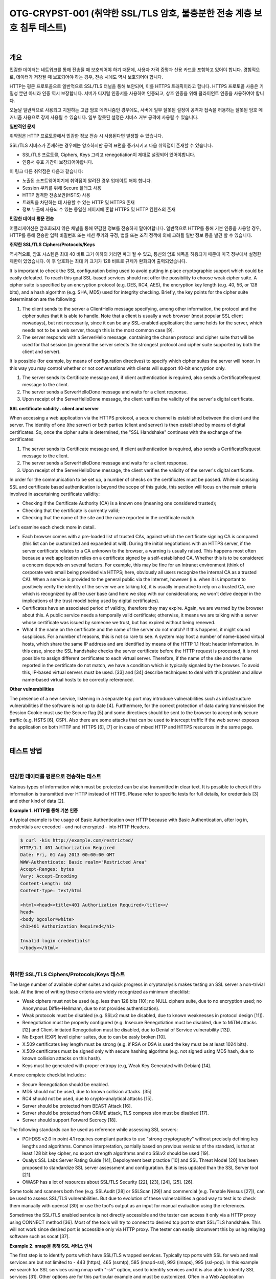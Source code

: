 ============================================================================================
OTG-CRYPST-001 (취약한 SSL/TLS 암호, 불충분한 전송 계층 보호 침투 테스트)
============================================================================================

|

개요
==========================================================================================

민감한 데이터는 네트워크를 통해 전송될 때 보호되어야 하기 때문에, 사용자 자격 증명과 신용 카드를 포함하고 있어야 합니다. 경험적으로, 데이터가 저장될 때 보호되어야 하는 경우, 전송 시에도 역시 보호되어야 합니다.

HTTP는 평문 프로토콜으로 일반적으로 SSL/TLS 터널을 통해 보안되며, 이를 HTTPS 트래픽이라고 합니다.
HTTPS 프로토콜 사용은 기밀성 뿐만 아니라 인증 역시 보장합니다. 
서버가 디지털 인증서를 사용하여 인증되고, 상호 인증을 위해 클라이언트 인증을 사용하여야 합니다.

오늘날 일반적으로 사용되고 지원하는 고급 암호 메커니즘인 경우에도, 서버에 일부 잘못된 설정이 공격자 접속을 허용하는 잘못된 암호 메커니즘 사용으로 강제 사용될 수 있습니다.
일부 잘못된 설정은 서비스 거부 공격에 사용될 수 있습니다.


**일반적인 문제**

취약점은 HTTP 프로토콜에서 민감한 정보 전송 시 사용된다면 발생할 수 있습니다.

SSL/TLS 서비스가 존재하는 경우에는 양호하지만 공격 표면을 증가시키고 다음 취약점이 존재할 수 있습니다.

- SSL/TLS 프로토콜, Ciphers, Keys 그리고 renegotiation이 제대로 설정되어 있어야합니다.
- 인증서 유효 기간이 보장되어야합니다.

이 링크 다른 취약점은 다음과 같습니다:

- 노출된 소프트웨어이기에 취약점이 알려진 경우 업데이트 해야 합니다.
- Session 쿠키를 위해 Secure 플래그 사용
- HTTP 엄격한 전송보안(HSTS) 사용
- 트래픽을 차단하는 데 사용할 수 있는 HTTP 및 HTTPS 존재
- 정보 누출에 사용되 수 있는 동일한 페이지에 혼합 HTTPS 및 HTTP 컨텐츠의 존재


**민감한 데이터 평문 전송**

어플리케이션은 암호화되지 않은 채널을 통해 민감한 정보를 전송하지 말아야합니다.
일반적으로 HTTP를 통해 기본 인증을 사용할 경우, HTTP를 통해 전송한 입력 비밀번호 또는 세션 쿠키와 규정, 법률 또는 조직 정책에 의해 고려될 일반 정보 등을 발견 할 수 있습니다.


**취약한 SSL/TLS Ciphers/Protocols/Keys**

역사적으로, 암호 시스템은 최대 40 비트 크기 이하의 키라면 파괴 될 수 있고, 통신의 암호 해독을 허용되기 때문에 미국 정부에서 설정한 제한이 있었습니다.
이 후 암호화는 최대 키 크기가 128 비트로 규제가 완화되어 출력되었습니다.

It is important to check the SSL configuration being used to avoid putting in place cryptographic support which could be easily defeated. To reach this goal SSL-based services should not offer the possibility to choose weak cipher suite. A cipher suite is specified by an encryption protocol (e.g. DES, RC4, AES), the encryption key length (e.g. 40, 56, or 128 bits), and a hash algorithm (e.g. SHA, MD5) used for integrity checking. 
Briefly, the key points for the cipher suite determination are the following: 

1. The client sends to the server a ClientHello message specifying, among other information, the protocol and the cipher suites that it is able to handle. Note that a client is usually a web browser (most popular SSL client nowadays), but not necessarily, since it can be any SSL-enabled application; the same holds for the server, which needs not to be a web server, though this is the most common case [9]. 
2. The server responds with a ServerHello message, containing the chosen protocol and cipher suite that will be used for that session (in general the server selects the strongest protocol and cipher suite supported by both the client and server). 

It is possible (for example, by means of configuration directives) to specify which cipher suites the server will honor. In this way you may control whether or not conversations with clients will support 40-bit encryption only. 

1. The server sends its Certificate message and, if client authentication is required, also sends a CertificateRequest message to the client. 
2. The server sends a ServerHelloDone message and waits for a client response. 
3. Upon receipt of the ServerHelloDone message, the client verifies the validity of the server's digital certificate. 

**SSL certificate validity . client and server**

When accessing a web application via the HTTPS protocol, a secure channel is established between the client and the server. The identity of one (the server) or both parties (client and server) is then established by means of digital certificates. So, once the cipher suite is determined, the "SSL Handshake" continues with the exchange of the certificates: 

1. The server sends its Certificate message and, if client authentication is required, also sends a CertificateRequest message to the client. 
2. The server sends a ServerHelloDone message and waits for a client response. 
3. Upon receipt of the ServerHelloDone message, the client verifies the validity of the server's digital certificate. 

In order for the communication to be set up, a number of checks on the certificates must be passed. While discussing SSL and certificate based authentication is beyond the scope of this guide, this section will focus on the main criteria involved in ascertaining certificate validity: 
 
- Checking if the Certificate Authority (CA) is a known one (meaning one considered trusted); 
- Checking that the certificate is currently valid; 
- Checking that the name of the site and the name reported in the certificate match. 

Let's examine each check more in detail. 

- Each browser comes with a pre-loaded list of trusted CAs, against which the certificate signing CA is compared (this list can be customized and expanded at will). During the initial negotiations with an HTTPS server, if the server certificate relates to a CA unknown to the browser, a warning is usually raised. This happens most often because a web application relies on a certificate signed by a self-established CA. Whether this is to be considered a concern depends on several factors. For example, this may be fine for an Intranet environment (think of corporate web email being provided via HTTPS; here, obviously all users recognize the internal CA as a trusted CA). When a service is provided to the general public via the Internet, however (i.e. when it is important to positively verify the identity of the server we are talking to), it is usually imperative to rely on a trusted CA, one which is recognized by all the user base (and here we stop with our considerations; we won't delve deeper in the implications of the trust model being used by digital certificates). 
- Certificates have an associated period of validity, therefore they may expire. Again, we are warned by the browser about this. A public service needs a temporally valid certificate; otherwise, it means we are talking with a server whose certificate was issued by someone we trust, but has expired without being renewed. 
- What if the name on the certificate and the name of the server do not match? If this happens, it might sound suspicious. For a number of reasons, this is not so rare to see. A system may host a number of name-based virtual hosts, which share the same IP address and are identified by means of the HTTP 1.1 Host: header information. In this case, since the SSL handshake checks the server certificate before the HTTP request is processed, it is not possible to assign different certificates to each virtual server. Therefore, if the name of the site and the name reported in the certificate do not match, we have a condition which is typically signaled by the browser. To avoid this, IP-based virtual servers must be used. [33] and [34] describe techniques to deal with this problem and allow name-based virtual hosts to be correctly referenced. 

**Other vulnerabilities**

The presence of a new service, listening in a separate tcp port may introduce vulnerabilities such as infrastructure vulnerabilities if the software is not up to date [4]. Furthermore, for the correct protection of data during transmission the Session Cookie must use the Secure flag [5] and some directives should be sent to the browser to accept only secure traffic (e.g. HSTS [6], CSP). 
Also there are some attacks that can be used to intercept traffic if the web server exposes the application on both HTTP and HTTPS [6], [7] or in case of mixed HTTP and HTTPS resources in the same page. 

|

테스트 방법
==========================================================================================

|

민감한 데이터를 평문으로 전송하는 테스트
-----------------------------------------------------------------------------------------

Various types of information which must be protected can be also transmitted in clear text. It is possible to check if this information is transmitted over HTTP instead of HTTPS. Please refer to specific tests for full details, for credentials [3] and other kind of data [2]. 

**Example 1. HTTP를 통해 기본 인증**

A typical example is the usage of Basic Authentication over HTTP because with Basic Authentication, after log in, credentials are encoded - and not encrypted - into HTTP Headers. 

.. code-block:: console

    $ curl -kis http://example.com/restricted/ 
    HTTP/1.1 401 Authorization Required 
    Date: Fri, 01 Aug 2013 00:00:00 GMT 
    WWW-Authenticate: Basic realm="Restricted Area" 
    Accept-Ranges: bytes 
    Vary: Accept-Encoding 
    Content-Length: 162 
    Content-Type: text/html 

    <html><head><title>401 Authorization Required</title></ 
    head> 
    <body bgcolor=white> 
    <h1>401 Authorization Required</h1> 

    Invalid login credentials! 
    </body></html> 

|    

취약한 SSL/TLS Ciphers/Protocols/Keys 테스트
-----------------------------------------------------------------------------------------

The large number of available cipher suites and quick progress in cryptanalysis makes testing an SSL server a non-trivial task. 
At the time of writing these criteria are widely recognized as minimum checklist: 
 
- Weak ciphers must not be used (e.g. less than 128 bits [10]; no NULL ciphers suite, due to no encryption used; no Anonymous Diffie-Hellmann, due to not provides authentication). 
- Weak protocols must be disabled (e.g. SSLv2 must be disabled, due to known weaknesses in protocol design [11]). 
- Renegotiation must be properly configured (e.g. Insecure Renegotiation must be disabled, due to MiTM attacks [12] and Client-initiated Renegotiation must be disabled, due to Denial of Service vulnerability [13]). 
- No Export (EXP) level cipher suites, due to can be easly broken [10]. 
- X.509 certificates key length must be strong (e.g. if RSA or DSA is used the key must be at least 1024 bits). 
- X.509 certificates must be signed only with secure hashing algoritms (e.g. not signed using MD5 hash, due to known collision attacks on this hash). 
- Keys must be generated with proper entropy (e.g, Weak Key Generated with Debian) [14]. 

A more complete checklist includes: 

- Secure Renegotiation should be enabled. 
- MD5 should not be used, due to known collision attacks. [35] 
- RC4 should not be used, due to crypto-analytical attacks [15]. 
- Server should be protected from BEAST Attack [16]. 
- Server should be protected from CRIME attack, TLS compres sion must be disabled [17]. 
- Server should support Forward Secrecy [18]. 

The following standards can be used as reference while assessing SSL servers: 

- PCI-DSS v2.0 in point 4.1 requires compliant parties to use "strong cryptography" without precisely defining key lengths and algorithms. Common interpretation, partially based on previous versions of the standard, is that at least 128 bit key cipher, no export strength algorithms and no SSLv2 should be used [19]. 
- Qualys SSL Labs Server Rating Guide [14], Depoloyment best practice [10] and SSL Threat Model [20] has been proposed to standardize SSL server assessment and configuration. But is less updated than the SSL Server tool [21]. 
- OWASP has a lot of resources about SSL/TLS Security [22], [23], [24], [25]. [26]. 

Some tools and scanners both free (e.g. SSLAudit [28] or SSLScan [29]) and commercial (e.g. Tenable Nessus [27]), can be used to assess SSL/TLS vulnerabilities. But due to evolution of these vulnerabilities a good way to test is to check them manually with openssl [30] or use the tool's output as an input for manual evaluation using the references. 

Sometimes the SSL/TLS enabled service is not directly accessible and the tester can access it only via a HTTP proxy using CONNECT method [36]. Most of the tools will try to connect to desired tcp port to start SSL/TLS handshake. This will not work since desired port is accessible only via HTTP proxy. The tester can easily circumvent this by using relaying software such as socat [37]. 

**Example 2. nmap을 통해 SSL 서비스 인식**

The first step is to identify ports which have SSL/TLS wrapped services. Typically tcp ports with SSL for web and mail services are but not limited to - 443 (https), 465 (ssmtp), 585 (imap4-ssl), 993 (imaps), 995 (ssl-pop). 
In this example we search for SSL services using nmap with "-sV" option, used to identify services and it is also able to identify SSL services [31]. Other options are for this particular example and must be customized. Often in a Web Application Penetration Test scope is limited to port 80 and 443. 

.. code-block:: console

    $ nmap -sV --reason -PN -n --top-ports 100 www.example.com 

    Starting Nmap 6.25 ( http://nmap.org ) at 2013-01-01 00:00 
    CEST 
    Nmap scan report for www.example.com (127.0.0.1) 
    Host is up, received user-set (0.20s latency). 
    Not shown: 89 filtered ports 
    Reason: 89 no-responses 
    PORT  STATE SERVICE  REASON  VERSION 
    21/tcp open ftp syn-ack Pure-FTPd 
    22/tcp open ssh syn-ack OpenSSH 5.3 (protocol 2.0) 
    25/tcp open smtp  syn-ack Exim smtpd 4.80 
    26/tcp open smtp  syn-ack Exim smtpd 4.80 
    80/tcp open http  syn-ack 
    110/tcp open pop3 syn-ack Dovecot pop3d 
    143/tcp open imap syn-ack Dovecot imapd 
    443/tcp open ssl/http syn-ack Apache 
    465/tcp open ssl/smtp syn-ack Exim smtpd 4.80 
    993/tcp open ssl/imap syn-ack Dovecot imapd 
    995/tcp open ssl/pop3 syn-ack Dovecot pop3d 
    Service Info: Hosts: example.com 
    Service detection performed. Please report any incorrect results 
    at http://nmap.org/submit/ . 
    Nmap done: 1 IP address (1 host up) scanned in 131.38 seconds 


**Example 3. nmap을 통해 Ciphers, SSLv2, Certificate 정보 확인**

Nmap has two scripts for checking Certificate 정보, Weak Ciphers and SSLv2 [31]. 

.. code-block:: console

    $ nmap --script ssl-cert,ssl-enum-ciphers -p 443,465,993,995 www.example.com 

    Starting Nmap 6.25 ( http://nmap.org ) at 2013-01-01 00:00 
    CEST 
    Nmap scan report for www.example.com (127.0.0.1) 
    Host is up (0.090s latency). 
    rDNS record for 127.0.0.1: www.example.com 
    PORT  STATE SERVICE 
    443/tcp open https 
    | ssl-cert: Subject: commonName=www.example.org 
    | Issuer: commonName=******* 
    | Public Key type: rsa 
    | Public Key bits: 1024 
    | Not valid before: 2010-01-23T00:00:00+00:00 
    | Not valid after:  2020-02-28T23:59:59+00:00 
    | MD5: ******* 
    |_SHA-1: ******* 
    | ssl-enum-ciphers: 
    | SSLv3: 
    | ciphers: 
    | TLS_RSA_WITH_CAMELLIA_128_CBC_SHA - strong 
    | TLS_RSA_WITH_CAMELLIA_256_CBC_SHA - strong 
    | TLS_RSA_WITH_RC4_128_SHA - strong 
    | compressors: 
    | NULL 
    | TLSv1.0: 
    | ciphers: 
    | TLS_RSA_WITH_CAMELLIA_128_CBC_SHA - strong 
    | TLS_RSA_WITH_CAMELLIA_256_CBC_SHA - strong 
    | TLS_RSA_WITH_RC4_128_SHA - strong 
    | compressors: 
    | NULL 
    |_ least strength: strong 
    465/tcp open smtps 
    | ssl-cert: Subject: commonName=*.exapmple.com 
    | Issuer: commonName=******* 
    | Public Key type: rsa 
    | Public Key bits: 2048 
    | Not valid before: 2010-01-23T00:00:00+00:00 
    | Not valid after:  2020-02-28T23:59:59+00:00 
    | MD5: ******* 
    |_SHA-1: ******* 
    | ssl-enum-ciphers: 
    | SSLv3: 
    | ciphers: 
    | TLS_RSA_WITH_CAMELLIA_128_CBC_SHA - strong 
    | TLS_RSA_WITH_CAMELLIA_256_CBC_SHA - strong 
    | TLS_RSA_WITH_RC4_128_SHA - strong 
    | compressors: 
    | NULL 
    | TLSv1.0: 
    | ciphers: 
    | TLS_RSA_WITH_CAMELLIA_128_CBC_SHA - strong | TLS_RSA_WITH_CAMELLIA_256_CBC_SHA - strong | TLS_RSA_WITH_RC4_128_SHA - strong | compressors: | NULL |_ least strength: strong 993/tcp open imaps | ssl-cert: Subject: commonName=*.exapmple.com | Issuer: commonName=******* | Public Key type: rsa | Public Key bits: 2048 | Not valid before: 2010-01-23T00:00:00+00:00 | Not valid after:  2020-02-28T23:59:59+00:00 | MD5: ******* |_SHA-1: ******* | ssl-enum-ciphers: | SSLv3: | ciphers: | TLS_RSA_WITH_CAMELLIA_128_CBC_SHA - strong | TLS_RSA_WITH_CAMELLIA_256_CBC_SHA - strong | TLS_RSA_WITH_RC4_128_SHA - strong | compressors: | NULL | TLSv1.0: | ciphers: | TLS_RSA_WITH_CAMELLIA_128_CBC_SHA - strong | TLS_RSA_WITH_CAMELLIA_256_CBC_SHA - strong | TLS_RSA_WITH_RC4_128_SHA - strong | compressors: | NULL |_ least strength: strong 995/tcp open pop3s | ssl-cert: Subject: commonName=*.exapmple.com | Issuer: commonName=******* | Public Key type: rsa | Public Key bits: 2048 | Not valid before: 2010-01-23T00:00:00+00:00 | Not valid after:  2020-02-28T23:59:59+00:00 | MD5: ******* |_SHA-1: ******* | ssl-enum-ciphers: | SSLv3: | ciphers: | TLS_RSA_WITH_CAMELLIA_128_CBC_SHA - strong | TLS_RSA_WITH_CAMELLIA_256_CBC_SHA - strong | TLS_RSA_WITH_RC4_128_SHA - strong | compressors: | NULL | TLSv1.0: | ciphers: | TLS_RSA_WITH_CAMELLIA_128_CBC_SHA - strong | TLS_RSA_WITH_CAMELLIA_256_CBC_SHA - strong | TLS_RSA_WITH_RC4_128_SHA - strong | compressors: | NULL |_ least strength: strong Nmap done: 1 IP address (1 host up) scanned in 8.64 seconds 


**Example 4 openssl을 통해 Client-initiated Renegotiation과 Secure Renegotiation 확인**

Openssl [30] can be used for testing manually SSL/TLS. In this example the tester tries to initiate a renegotiation by client [m] connecting to server with openssl. The tester then writes the fist line of an HTTP request and types "R" in a new line. He then waits for renegotiaion and completion of the HTTP request and checks if secure renegotiaion is supported by looking at the server output. Using manual requests it is also possible to see if Compression is enabled for TLS and to check for CRIME [13], for ciphers and for other vulnerabilities. 

.. code-block:: console

    $ openssl s_client -connect www2.example.com:443 
    CONNECTED(00000003) 
    depth=2 ****** 
    verify error:num=20:unable to get local issuer certificate 
    verify return:0 
    Certificate chain
     0 s:******
     i:******
     1 s:******
     i:******
     2 s:******
     i:****** 
    Server certificate 
    -----BEGIN CERTIFICATE----
    ****** 
    -----END CERTIFICATE----
    subject=****** 
    issuer=****** 
    No client certificate CA names sent 
    SSL handshake has read 3558 bytes and written 640 bytes 
    New, TLSv1/SSLv3, Cipher is DES-CBC3-SHA 
    Server public key is 2048 bit 
    Secure Renegotiation IS NOT supported 
    Compression: NONE 
    Expansion: NONE 
    SSL-Session:
        Protocol  : TLSv1
     Cipher : DES-CBC3-SHA
     Session-ID: ******
     Session-ID-ctx: 
        Master-Key: ******
        Key-Arg  : None
        PSK identity: None
        PSK identity hint: None
        SRP username: None
        Start Time: ******
     Timeout : 300 (sec)
        Verify return code: 20 (unable to get local issuer certificate) 


이제 테스터는 아래와 같이 HTTP 요청 첫 줄과 새로운 줄에 R을 입력합니다.

.. code-block:: console

    HEAD / HTTP/1.1 
    R 

서버는 renegotiating 됩니다.

.. code-block:: console

    RENEGOTIATING 
    depth=2 C****** 
    verify error:num=20:unable to get local issuer certificate 
    verify return:0 

그리고 테스터는 완벽한 요청을 하여 응답을 체크할 수 있습니다.
만약 HEAD가 지원되지 않더라도, Client-intiated renegotiation은 지원됩니다.

.. code-block:: console

    HEAD / HTTP/1.1 
    
    HTTP/1.1 403 Forbidden ( The server denies the specified Uni
    form Resource Locator (URL). Contact the server administrator.  ) 
    Connection: close 
    Pragma: no-cache 
    Cache-Control: no-cache 
    Content-Type: text/html 
    Content-Length: 1792 

    read:errno=0 


**Example 5. TestSSLServer를 통해 지원하는 Cipher Suites, BEAST, CRIME 공격 테스트**

TestSSLServer [32] is a script which permits the tester to check the cipher suite and also for BEAST and CRIME attacks. BEAST (Browser Exploit Against SSL/TLS) exploits a vulnerability of CBC in TLS 1.0. CRIME (Compression Ratio Info-leak Made Easy) exploits a vulnerability of TLS Compression, that should be disabled. What is interesting is that the first fix for BEAST was the use of RC4, but this is now discouraged due to a crypto-analytical attack to RC4 [15]. 
An online tool to check for these attacks is SSL Labs, but can be used only for internet facing servers. Also consider that target data will be stored on SSL Labs server and also will result some connection from SSL Labs server [21]. 

.. code-block:: console

    $ java -jar TestSSLServer.jar www3.example.com 443 
    Supported versions: SSLv3 TLSv1.0 TLSv1.1 TLSv1.2 
    Deflate compression: no 
    Supported cipher suites (ORDER IS NOT SIGNIFICANT):

      SSLv3
         RSA_WITH_RC4_128_SHA
         RSA_WITH_3DES_EDE_CBC_SHA
         DHE_RSA_WITH_3DES_EDE_CBC_SHA
         RSA_WITH_AES_128_CBC_SHA
         DHE_RSA_WITH_AES_128_CBC_SHA 



         RSA_WITH_AES_256_CBC_SHA
         DHE_RSA_WITH_AES_256_CBC_SHA
         RSA_WITH_CAMELLIA_128_CBC_SHA
         DHE_RSA_WITH_CAMELLIA_128_CBC_SHA
         RSA_WITH_CAMELLIA_256_CBC_SHA
         DHE_RSA_WITH_CAMELLIA_256_CBC_SHA
         TLS_RSA_WITH_SEED_CBC_SHA
         TLS_DHE_RSA_WITH_SEED_CBC_SHA

      (TLSv1.0: idem)
      (TLSv1.1: idem)
      TLSv1.2

         RSA_WITH_RC4_128_SHA
         RSA_WITH_3DES_EDE_CBC_SHA
         DHE_RSA_WITH_3DES_EDE_CBC_SHA
         RSA_WITH_AES_128_CBC_SHA
         DHE_RSA_WITH_AES_128_CBC_SHA
         RSA_WITH_AES_256_CBC_SHA
         DHE_RSA_WITH_AES_256_CBC_SHA
         RSA_WITH_AES_128_CBC_SHA256
         RSA_WITH_AES_256_CBC_SHA256
         RSA_WITH_CAMELLIA_128_CBC_SHA
         DHE_RSA_WITH_CAMELLIA_128_CBC_SHA
         DHE_RSA_WITH_AES_128_CBC_SHA256
         DHE_RSA_WITH_AES_256_CBC_SHA256
         RSA_WITH_CAMELLIA_256_CBC_SHA
         DHE_RSA_WITH_CAMELLIA_256_CBC_SHA
         TLS_RSA_WITH_SEED_CBC_SHA
         TLS_DHE_RSA_WITH_SEED_CBC_SHA
         TLS_RSA_WITH_AES_128_GCM_SHA256
         TLS_RSA_WITH_AES_256_GCM_SHA384
         TLS_DHE_RSA_WITH_AES_128_GCM_SHA256
         TLS_DHE_RSA_WITH_AES_256_GCM_SHA384 
    ----------------------
    Server certificate(s):
     ****** 
    ----------------------
    Minimal encryption strength:  strong encryption (96-bit or 
    more) 
    Achievable encryption strength:  strong encryption (96-bit or 
    more) 
    BEAST status: vulnerable 
    CRIME status: protected 


**Example 6. sslyze로 SSL/TLS 취약점 테스트**

Sslyze [33] is a python script which permits mass scanning and XML output. The following is an example of a regular scan. It is one of the most complete and versatile tools for SSL/TLS testing

.. code-block:: console

    ./sslyze.py --regular example.com:443
     REGISTERING AVAILABLE PLUGINS
     ----------------------------PluginHSTS
      PluginSessionRenegotiation
      PluginCertInfo
      PluginSessionResumption
      PluginOpenSSLCipherSuites
      PluginCompression
     CHECKING HOST(S) AVAILABILITY
     ----------------------------
      example.com:443  => 127.0.0.1:443
     SCAN RESULTS FOR EXAMPLE.COM:443 - 127.0.0.1:443 --------------------------------------------------
    *
     Compression :
            Compression Support:  Disabled


     *
     Session Renegotiation :
          Client-initiated Renegotiations:  Rejected
          Secure Renegotiation:  Supported


     *
     Certificate :      Validation w/ Mozilla's CA Store:  Certificate is NOT Trust


    ed: unable to get local issuer certificate      Hostname Validation:  MISMATCH                                 SHA1 Fingerprint:  ******
          Common Name:  www.example.com 
    Issuer: ******
     Serial Number: **** 
          Not Before:  Sep 26 00:00:00 2010 GMT 
          Not After:  Sep 26 23:59:59 2020 GMT 
          Signature Algorithm:  sha1WithRSAEncryption 
          Key Size:  1024 bit 
          X509v3 Subject Alternative Name:  {'othername': ['<unsupported>'], 'DNS': ['www.example.com']}
     *
     OCSP Stapling : 
    Server did not send back an OCSP response.                                   


    *
     Session Resumption : With Session IDs: Supported (5 successful, 0 failed, 


    0 errors, 5 total attempts).      With TLS Session Tickets:  Supported
     * SSLV2 Cipher Suites :
          Rejected Cipher Suite(s): Hidden       Preferred Cipher Suite: None           Accepted Cipher Suite(s): None         Undefined - An unexpected error happened: None 


    * SSLV3 Cipher Suites :
          Rejected Cipher Suite(s): Hidden 
          Preferred Cipher Suite:                  RC4-SHA  128 bits HTTP 200 OK 
          Accepted Cipher Suite(s):                CAMELLIA256-SHA  256 bits HTTP 200 OK         RC4-SHA  128 bits HTTP 200 OK         CAMELLIA128-SHA  128 bits HTTP 200 OK 
          Undefined - An unexpected error happened: None 
    * TLSV1_1 Cipher Suites :      Rejected Cipher Suite(s): Hidden       Preferred Cipher Suite: None           Accepted Cipher Suite(s): None         Undefined - An unexpected error happened: 
            ECDH-RSA-AES256-SHA  out         ECDH-ECDSA-AES256-SHA  out  socket.timeout - timed socket.timeout - timed  
      * TLSV1_2 Cipher Suites : 

          Rejected Cipher Suite(s): Hidden 
          Preferred Cipher Suite: None     
          Accepted Cipher Suite(s): None   
          Undefined - An unexpected error happened:         ECDH-RSA-AES256-GCM-SHA384  socket.timeout - timed out         ECDH-ECDSA-AES256-GCM-SHA384  socket.timeout 
    -timed out 
    * TLSV1 Cipher Suites :      Rejected Cipher Suite(s): Hidden       Preferred Cipher Suite:          
            RC4-SHA  128 bits Timeout on HTTP GET 
          Accepted Cipher Suite(s):                CAMELLIA256-SHA  256 bits HTTP 200 OK         RC4-SHA  128 bits HTTP 200 OK         CAMELLIA128-SHA  128 bits HTTP 200 OK 
          Undefined - An unexpected error happened:         ADH-CAMELLIA256-SHA  socket.timeout - timed out 
     SCAN COMPLETED IN 9.68 S
     -----------------------


**Example 7. SSL/TLS with testssl.sh로 SSL/TLS 테스트**

Testssl.sh [38] is a Linux shell script which provides clear output to facilitate good decision making. It can not only check web servers but also services on other ports, supports STARTTLS, SNI, SPDY and does a few check on the HTTP header as well. 
It's a very easy to use tool. Here's some sample output (without colors): 

.. code-block:: console

    user@myhost: % testssl.sh owasp.org      

    ############################################# 
    ########### 
    testssl.sh v2.0rc3  (https://testssl.sh) 
    ($Id: testssl.sh,v 1.97 2014/04/15 21:54:29 dirkw Exp $)

       This program is free software. Redistribution + 
       modification under GPLv2 is permitted. 
       USAGE w/o ANY WARRANTY. USE IT AT YOUR OWN RISK!

     Note you can only check the server against what is available (ciphers/protocols) locally on your machine ############################################# ########### 
    Using "OpenSSL 1.0.2-beta1 24 Feb 2014" on
          "myhost:/<mypath>/bin/openssl64" 

    Testing now (2014-04-17 15:06) ---> owasp.org:443 <--("owasp.org" resolves to "192.237.166.62 / 2001:4801:7821:77:cd2c:d9de:ff10:170e") 
    --> Testing Protocols
     SSLv2  NOT offered (ok) 
     SSLv3  offered 



     TLSv1  offered (ok) 
     TLSv1.1  offered (ok) 
     TLSv1.2  offered (ok) 

     SPDY/NPN  not offered 

    --> Testing standard cipher lists

     Null Cipher NOT offered (ok) 
     Anonymous NULL Cipher  NOT offered (ok) 
     Anonymous DH Cipher  NOT offered (ok) 
     40 Bit encryption  NOT offered (ok) 
     56 Bit encryption  NOT offered (ok) 
    Export Cipher (general) NOT offered (ok) 
     Low (<=64 Bit)  NOT offered (ok) 
     DES Cipher  NOT offered (ok) 
     Triple DES Cipher  offered
     Medium grade encryption  offered
     High grade encryption  offered (ok) 

    --> Testing server defaults (Server Hello)

     Negotiated protocol  TLSv1.2 
     Negotiated cipher  AES128-GCM-SHA256 

     Server key size  2048 bit
     TLS server extensions:  server name, renegotiation info, 
    session ticket, heartbeat
     Session Tickets RFC 5077  300 seconds 

    --> Testing specific vulnerabilities

     Heartbleed (CVE-2014-0160), experimental  NOT vulnerable 
    (ok) 
     Renegotiation (CVE 2009-3555)  NOT vulnerable (ok) 
     CRIME, TLS (CVE-2012-4929)  NOT vulnerable (ok)  

    --> Checking RC4 Ciphers 

    RC4 seems generally available. Now testing specific ciphers...

     Hexcode  Cipher Name KeyExch.  Encryption Bits 

    [0x05] RC4-SHA  RSA  RC4 128 
    RC4 is kind of broken, for e.g. IE6 consider 0x13 or 0x0a 
    --> Testing HTTP Header response 
    HSTS no  Server  Apache Application (None) --> Testing (Perfect) Forward Secrecy  (P)FS) 
    no PFS available 
    Done now (2014-04-17 15:07) ---> owasp.org:443 <--
    user@myhost: %    

STARTTLS would be tested via testssl.sh -t smtp.gmail.com:587 smtp, each ciphers with testssl -e <target>, each ciphers per protocol with testssl -E <target>. To just display what local ciphers that are installed for openssl see testssl -V. For a thorough check it is best to dump the supplied OpenSSL binaries in the path or the one of testssl.sh. 
The interesting thing is if a tester looks at the sources they learn how features are tested, see e.g. Example 4. What is even better is that it does the whole handshake for heartbleed in pure / bin/bash with /dev/tcp sockets -- no piggyback perl/python/you name it. 
Additionally it provides a prototype (via "testssl.sh -V") of mapping to RFC cipher suite names to OpenSSL ones. The tester needs the file mapping-rfc.txt in same directory. 


**Example 8. Testing SSL/TLS with SSL Breacher**

This tool [99] is combination of several other tools plus some additional checks in complementing most comprehensive SSL tests. It supports the following checks: 

- HeartBleed 
- ChangeCipherSpec Injection 
- BREACH 
- BEAST 
- Forward Secrecy support 
- RC4 support 
- CRIME & TIME (If CRIME is detected, TIME will also be reported) 
- Lucky13 
- HSTS: Check for implementation of HSTS header 
- HSTS: Reasonable duration of MAX-AGE 
- HSTS: Check for SubDomains support 
- Certificate expiration 
- Insufficient public key-length 
- Host-name mismatch 
- Weak Insecure Hashing Algorithm (MD2, MD4, MD5) 
- SSLv2 support 
- Weak ciphers check 
- Null Prefix in certificate 
- HTTPS Stripping 
- Surf Jacking 
- Non-SSL elements/contents embedded in SSL page 
- Cache-Control

.. code-block:: console

    pentester@r00ting: % breacher.sh https://localhost/login.php 

    Host Info: 
    ============== 
    Host : localhost 
    Port : 443 
    Path : /login.php 

    Certificate Info: 
    ================== 
    Type: Domain Validation Certificate (i.e. NON-Extended Validation Certificate) 
    Expiration Date: Sat Nov 09 07:48:47 SGT 2019 
    Signature Hash Algorithm: SHA1withRSA 
    Public key: Sun RSA public key, 1024 bits

     modulus: 13563296484355500991016409816100408625 
    9135236815846778903941582882908611097021488277 
    5657328517128950572278496563648868981962399018 
    7956963565986177085092024117822268667016231814 
    7175328086853962427921575656093414000691131757 
    0996633223696567560900301903699230503066687785 
    34926124693591013220754558036175189121517

      public exponent: 65537 
    Signed for: CN=localhost 
    Signed by: CN=localhost 
    Total certificate chain: 1 

    (Use -Djavax.net.debug=ssl:handshake:verbose for debugged 
    output.) 

    ===================================== 

    Certificate Validation: 
    =============================== 
    [!] Signed using Insufficient public key length 1024 bits

        (Refer to http://www.keylength.com/ for details) [!] Certificate Signer: Self-signed/Untrusted CA  - verified with 
    Firefox & Java ROOT CAs. 
    ===================================== 
    Loading module: Hut3 Cardiac Arrest ... 
    Checking localhost:443 for Heartbleed bug (CVE-2014-0160) ... 
    [-] Connecting to 127.0.0.1:443 using SSLv3 [-] Sending ClientHello [-] ServerHello received [-] Sending Heartbeat [Vulnerable] Heartbeat response was 16384 bytes instead of 3! 127.0.0.1:443 is vulnerable over SSLv3 [-] Displaying response (lines consisting entirely of null bytes are removed):
     0000: 02 FF FF 08 03 00 53 48 73 F0 7C CA C1 D9 02 04 ...... SHs.|.....
     0010: F2 1D 2D 49 F5 12 BF 40 1B 94 D9 93 E4 C4 F4 F0 ..I...@........
     0020: D0 42 CD 44 A2 59 00 02 96 00 00 00 01 00 02 00 .B.D.Y..........
     0060: 1B 00 1C 00 1D 00 1E 00 1F 00 20 00 21 00 22 00 .......... .!.".
     0070: 23 00 24 00 25 00 26 00 27 00 28 00 29 00 2A 00 #.$.%.&.'.(.).*.
     0080: 2B 00 2C 00 2D 00 2E 00 2F 00 30 00 31 00 32 00 +.,..../.0.1.2.
     0090: 33 00 34 00 35 00 36 00 37 00 38 00 39 00 3A 00 3.4.5.6.7.8.9.:.
     00a0: 3B 00 3C 00 3D 00 3E 00 3F 00 40 00 41 00 42 00 ;.<.=.>.?.@.A.B.
     00b0: 43 00 44 00 45 00 46 00 60 00 61 00 62 00 63 00 C.D.E.F.`.a.b.c.
     00c0: 64 00 65 00 66 00 67 00 68 00 69 00 6A 00 6B 00 
    d.e.f.g.h.i.j.k. 00d0: 6C 00 6D 00 80 00 81 00 82 00 83 00 84 00 85 00 
    l.m............. 01a0: 20 C0 21 C0 22 C0 23 C0 24 C0 25 C0 26 C0 27 C0 
    .!.".#.$.%.&.'.
     01b0: 28 C0 29 C0 2A C0 2B C0 2C C0 2D C0 2E C0 2F C0 (.).*.+.,.-.../.
     01c0: 30 C0 31 C0 32 C0 33 C0 34 C0 35 C0 36 C0 37 C0 
    0.1.2.3.4.5.6.7. 01d0: 38 C0 39 C0 3A C0 3B C0 3C C0 3D C0 3E C0 3F C0 8.9.:.;.<.=.>.?. 01e0: 40 C0 41 C0 42 C0 43 C0 44 C0 45 C0 46 C0 47 C0 
    @.A.B.C.D.E.F.G. 01f0: 48 C0 49 C0 4A C0 4B C0 4C C0 4D C0 4E C0 4F C0 
    H.I.J.K.L.M.N.O. 0200: 50 C0 51 C0 52 C0 53 C0 54 C0 55 C0 56 C0 57 C0 
    P.Q.R.S.T.U.V.W. 0210: 58 C0 59 C0 5A C0 5B C0 5C C0 5D C0 5E C0 5F C0 X.Y.Z.[.\.].^._. 0220: 60 C0 61 C0 62 C0 63 C0 64 C0 65 C0 66 C0 67 C0 
    `.a.b.c.d.e.f.g. 0230: 68 C0 69 C0 6A C0 6B C0 6C C0 6D C0 6E C0 6F C0 
    h.i.j.k.l.m.n.o. 0240: 70 C0 71 C0 72 C0 73 C0 74 C0 75 C0 76 C0 77 C0 
    p.q.r.s.t.u.v.w. 0250: 78 C0 79 C0 7A C0 7B C0 7C C0 7D C0 7E C0 7F C0 x.y.z.{.|.}.~... 02c0: 00 00 49 00 0B 00 04 03 00 01 02 00 0A 00 34 00 ..I...........4. 02d0: 32 00 0E 00 0D 00 19 00 0B 00 0C 00 18 00 09 00 2............... 0300: 10 00 11 00 23 00 00 00 0F 00 01 01 00 00 00 00 ....#...........
     0bd0: 00 00 00 00 00 00 00 00 00 12 7D 01 00 10 00 02 ..........}..... 
    [-] Closing connection 
    [-] Connecting to 127.0.0.1:443 using TLSv1.0 [-] Sending ClientHello [-] ServerHello received [-] Sending Heartbeat [Vulnerable] Heartbeat response was 16384 bytes instead of 3! 


    127.0.0.1:443 is vulnerable over TLSv1.0 [-] Displaying response (lines consisting entirely of null bytes are removed):
     0000: 02 FF FF 08 03 01 53 48 73 F0 7C CA C1 D9 02 04 ...... SHs.|.....
     0010: F2 1D 2D 49 F5 12 BF 40 1B 94 D9 93 E4 C4 F4 F0 ..I...@........
     0020: D0 42 CD 44 A2 59 00 02 96 00 00 00 01 00 02 00 .B.D.Y..........
     0060: 1B 00 1C 00 1D 00 1E 00 1F 00 20 00 21 00 22 00 .......... .!.".
     0070: 23 00 24 00 25 00 26 00 27 00 28 00 29 00 2A 00 #.$.%.&.'.(.).*.
     0080: 2B 00 2C 00 2D 00 2E 00 2F 00 30 00 31 00 32 00 +.,..../.0.1.2.
     0090: 33 00 34 00 35 00 36 00 37 00 38 00 39 00 3A 00 3.4.5.6.7.8.9.:.
     00a0: 3B 00 3C 00 3D 00 3E 00 3F 00 40 00 41 00 42 00 ;.<.=.>.?.@.A.B.
     00b0: 43 00 44 00 45 00 46 00 60 00 61 00 62 00 63 00 C.D.E.F.`.a.b.c.
     00c0: 64 00 65 00 66 00 67 00 68 00 69 00 6A 00 6B 00 
    d.e.f.g.h.i.j.k. 00d0: 6C 00 6D 00 80 00 81 00 82 00 83 00 84 00 85 00 
    l.m............. 01a0: 20 C0 21 C0 22 C0 23 C0 24 C0 25 C0 26 C0 27 C0 
    .!.".#.$.%.&.'.
     01b0: 28 C0 29 C0 2A C0 2B C0 2C C0 2D C0 2E C0 2F C0 (.).*.+.,.-.../.
     01c0: 30 C0 31 C0 32 C0 33 C0 34 C0 35 C0 36 C0 37 C0 
    0.1.2.3.4.5.6.7. 01d0: 38 C0 39 C0 3A C0 3B C0 3C C0 3D C0 3E C0 3F C0 8.9.:.;.<.=.>.?. 01e0: 40 C0 41 C0 42 C0 43 C0 44 C0 45 C0 46 C0 47 C0 
    @.A.B.C.D.E.F.G. 01f0: 48 C0 49 C0 4A C0 4B C0 4C C0 4D C0 4E C0 4F C0 
    H.I.J.K.L.M.N.O. 0200: 50 C0 51 C0 52 C0 53 C0 54 C0 55 C0 56 C0 57 C0 
    P.Q.R.S.T.U.V.W. 0210: 58 C0 59 C0 5A C0 5B C0 5C C0 5D C0 5E C0 5F C0 X.Y.Z.[.\.].^._. 0220: 60 C0 61 C0 62 C0 63 C0 64 C0 65 C0 66 C0 67 C0 
    `.a.b.c.d.e.f.g. 0230: 68 C0 69 C0 6A C0 6B C0 6C C0 6D C0 6E C0 6F C0 
    h.i.j.k.l.m.n.o. 0240: 70 C0 71 C0 72 C0 73 C0 74 C0 75 C0 76 C0 77 C0 
    p.q.r.s.t.u.v.w. 0250: 78 C0 79 C0 7A C0 7B C0 7C C0 7D C0 7E C0 7F C0 x.y.z.{.|.}.~... 02c0: 00 00 49 00 0B 00 04 03 00 01 02 00 0A 00 34 00 ..I...........4. 02d0: 32 00 0E 00 0D 00 19 00 0B 00 0C 00 18 00 09 00 2...............
     0300: 10 00 11 00 23 00 00 00 0F 00 01 01 00 00 00 00 ....#...........
     0bd0: 00 00 00 00 00 00 00 00 00 12 7D 01 00 10 00 02 ..........}..... 
    [-] Closing connection 
    [-] Connecting to 127.0.0.1:443 using TLSv1.1 [-] Sending ClientHello [-] ServerHello received [-] Sending Heartbeat [Vulnerable] Heartbeat response was 16384 bytes instead of 3! 
    127.0.0.1:443 is vulnerable over TLSv1.1 [-] Displaying response (lines consisting entirely of null bytes are removed):
     0000: 02 FF FF 08 03 02 53 48 73 F0 7C CA C1 D9 02 04 ...... SHs.|.....
     0010: F2 1D 2D 49 F5 12 BF 40 1B 94 D9 93 E4 C4 F4 F0 ..I...@........
     0020: D0 42 CD 44 A2 59 00 02 96 00 00 00 01 00 02 00 .B.D.Y..........
     0060: 1B 00 1C 00 1D 00 1E 00 1F 00 20 00 21 00 22 00 .......... .!.".
     0070: 23 00 24 00 25 00 26 00 27 00 28 00 29 00 2A 00 #.$.%.&.'.(.).*.
     0080: 2B 00 2C 00 2D 00 2E 00 2F 00 30 00 31 00 32 00 +.,..../.0.1.2.
     0090: 33 00 34 00 35 00 36 00 37 00 38 00 39 00 3A 00 3.4.5.6.7.8.9.:.
     00a0: 3B 00 3C 00 3D 00 3E 00 3F 00 40 00 41 00 42 00 ;.<.=.>.?.@.A.B.
     00b0: 43 00 44 00 45 00 46 00 60 00 61 00 62 00 63 00 C.D.E.F.`.a.b.c.
     00c0: 64 00 65 00 66 00 67 00 68 00 69 00 6A 00 6B 00 
    d.e.f.g.h.i.j.k. 00d0: 6C 00 6D 00 80 00 81 00 82 00 83 00 84 00 85 00 
    l.m............. 01a0: 20 C0 21 C0 22 C0 23 C0 24 C0 25 C0 26 C0 27 C0 
    .!.".#.$.%.&.'.
     01b0: 28 C0 29 C0 2A C0 2B C0 2C C0 2D C0 2E C0 2F C0 (.).*.+.,.-.../.
     01c0: 30 C0 31 C0 32 C0 33 C0 34 C0 35 C0 36 C0 37 C0 
    0.1.2.3.4.5.6.7. 01d0: 38 C0 39 C0 3A C0 3B C0 3C C0 3D C0 3E C0 3F C0 8.9.:.;.<.=.>.?. 01e0: 40 C0 41 C0 42 C0 43 C0 44 C0 45 C0 46 C0 47 C0 
    @.A.B.C.D.E.F.G. 01f0: 48 C0 49 C0 4A C0 4B C0 4C C0 4D C0 4E C0 4F C0 
    H.I.J.K.L.M.N.O. 0200: 50 C0 51 C0 52 C0 53 C0 54 C0 55 C0 56 C0 57 C0 
    P.Q.R.S.T.U.V.W. 0210: 58 C0 59 C0 5A C0 5B C0 5C C0 5D C0 5E C0 5F C0 X.Y.Z.[.\.].^._. 0220: 60 C0 61 C0 62 C0 63 C0 64 C0 65 C0 66 C0 67 C0 
    `.a.b.c.d.e.f.g. 0230: 68 C0 69 C0 6A C0 6B C0 6C C0 6D C0 6E C0 6F C0 
    h.i.j.k.l.m.n.o. 0240: 70 C0 71 C0 72 C0 73 C0 74 C0 75 C0 76 C0 77 C0 
    p.q.r.s.t.u.v.w. 0250: 78 C0 79 C0 7A C0 7B C0 7C C0 7D C0 7E C0 7F C0 x.y.z.{.|.}.~...


     02c0: 00 00 49 00 0B 00 04 03 00 01 02 00 0A 00 34 00 ..I...........4.
     02d0: 32 00 0E 00 0D 00 19 00 0B 00 0C 00 18 00 09 00 2...............
     0300: 10 00 11 00 23 00 00 00 0F 00 01 01 00 00 00 00 ....#...........
     0bd0: 00 00 00 00 00 00 00 00 00 12 7D 01 00 10 00 02 ..........}..... 
    [-] Closing connection 
    [-] Connecting to 127.0.0.1:443 using TLSv1.2 [-] Sending ClientHello [-] ServerHello received [-] Sending Heartbeat [Vulnerable] Heartbeat response was 16384 bytes instead of 3! 
    127.0.0.1:443 is vulnerable over TLSv1.2 [-] Displaying response (lines consisting entirely of null bytes are removed):
     0000: 02 FF FF 08 03 03 53 48 73 F0 7C CA C1 D9 02 04 ...... SHs.|.....
     0010: F2 1D 2D 49 F5 12 BF 40 1B 94 D9 93 E4 C4 F4 F0 ..I...@........
     0020: D0 42 CD 44 A2 59 00 02 96 00 00 00 01 00 02 00 .B.D.Y..........
     0060: 1B 00 1C 00 1D 00 1E 00 1F 00 20 00 21 00 22 00 .......... .!.".
     0070: 23 00 24 00 25 00 26 00 27 00 28 00 29 00 2A 00 #.$.%.&.'.(.).*.
     0080: 2B 00 2C 00 2D 00 2E 00 2F 00 30 00 31 00 32 00 +.,..../.0.1.2.
     0090: 33 00 34 00 35 00 36 00 37 00 38 00 39 00 3A 00 3.4.5.6.7.8.9.:.
     00a0: 3B 00 3C 00 3D 00 3E 00 3F 00 40 00 41 00 42 00 ;.<.=.>.?.@.A.B.
     00b0: 43 00 44 00 45 00 46 00 60 00 61 00 62 00 63 00 C.D.E.F.`.a.b.c.
     00c0: 64 00 65 00 66 00 67 00 68 00 69 00 6A 00 6B 00 
    d.e.f.g.h.i.j.k. 00d0: 6C 00 6D 00 80 00 81 00 82 00 83 00 84 00 85 00 
    l.m............. 01a0: 20 C0 21 C0 22 C0 23 C0 24 C0 25 C0 26 C0 27 C0 
    .!.".#.$.%.&.'.
     01b0: 28 C0 29 C0 2A C0 2B C0 2C C0 2D C0 2E C0 2F C0 (.).*.+.,.-.../.
     01c0: 30 C0 31 C0 32 C0 33 C0 34 C0 35 C0 36 C0 37 C0 
    0.1.2.3.4.5.6.7. 01d0: 38 C0 39 C0 3A C0 3B C0 3C C0 3D C0 3E C0 3F C0 8.9.:.;.<.=.>.?. 01e0: 40 C0 41 C0 42 C0 43 C0 44 C0 45 C0 46 C0 47 C0 
    @.A.B.C.D.E.F.G. 01f0: 48 C0 49 C0 4A C0 4B C0 4C C0 4D C0 4E C0 4F C0 
    H.I.J.K.L.M.N.O. 0200: 50 C0 51 C0 52 C0 53 C0 54 C0 55 C0 56 C0 57 C0 
    P.Q.R.S.T.U.V.W.
     0210: 58 C0 59 C0 5A C0 5B C0 5C C0 5D C0 5E C0 5F C0 X.Y.Z.[.\.].^._.
     0220: 60 C0 61 C0 62 C0 63 C0 64 C0 65 C0 66 C0 67 C0 `.a.b.c.d.e.f.g.
     0230: 68 C0 69 C0 6A C0 6B C0 6C C0 6D C0 6E C0 6F C0 
    h.i.j.k.l.m.n.o. 0240: 70 C0 71 C0 72 C0 73 C0 74 C0 75 C0 76 C0 77 C0 
    p.q.r.s.t.u.v.w. 0250: 78 C0 79 C0 7A C0 7B C0 7C C0 7D C0 7E C0 7F C0 x.y.z.{.|.}.~... 02c0: 00 00 49 00 0B 00 04 03 00 01 02 00 0A 00 34 00 ..I...........4. 02d0: 32 00 0E 00 0D 00 19 00 0B 00 0C 00 18 00 09 00 2............... 0300: 10 00 11 00 23 00 00 00 0F 00 01 01 00 00 00 00 ....#...........
     0bd0: 00 00 00 00 00 00 00 00 00 12 7D 01 00 10 00 02 ..........}..... 
    [-] Closing connection 

    [!] Vulnerable to Heartbleed bug (CVE-2014-0160) mentioned in 
    http://heartbleed.com/ 
    [!] Vulnerability Status: VULNERABLE 

    ===================================== 

    Loading module: CCS Injection script by TripWire VERT ... 

    Checking localhost:443 for OpenSSL ChangeCipherSpec (CCS) 
    Injection bug (CVE-2014-0224) ... 

    [!] The target may allow early CCS on TLSv1.2 
    [!] The target may allow early CCS on TLSv1.1 
    [!] The target may allow early CCS on TLSv1 
    [!] The target may allow early CCS on SSLv3 

    [-] This is an experimental detection script and does not definitively determine vulnerable server status. 

    [!] Potentially vulnerable to OpenSSL ChangeCipherSpec (CCS) 
    Injection vulnerability (CVE-2014-0224) mentioned in http:// 
    ccsinjection.lepidum.co.jp/ 
    [!] Vulnerability Status: Possible 

    ===================================== 

    Checking localhost:443 for HTTP Compression support against 
    BREACH vulnerability (CVE-2013-3587) ... 

    [*] HTTP Compression: DISABLED 
    [*] Immune from BREACH attack mentioned in https://media. 
    blackhat.com/us-13/US-13-Prado-SSL-Gone-in-30-secondsA-BREACH-beyond-CRIME-WP.pdf 
    [*] Vulnerability Status: No 



    --------------- RAW HTTP RESPONSE --------------
    HTTP/1.1 200 OK Date: Wed, 23 Jul 2014 13:48:07 GMT Server: Apache/2.4.3 (Win32) OpenSSL/1.0.1c PHP/5.4.7 X-Powered-By: PHP/5.4.7 Set-Cookie: SessionID=xxx; expires=Wed, 23-Jul-2014 12:48:07 GMT; path=/; secure Set-Cookie: SessionChallenge=yyy; expires=Wed, 23-Jul-2014 
    12:48:07 GMT; path=/ Content-Length: 193 Connection: close Content-Type: text/html 
    <html> 
    <head> 
    <title>Login page </title> 
    </head> 
    <body> 
    <script src="http://othersite/test.js"></script> 

    <link rel="stylesheet" type="text/css" href="http://somesite/ 
    test.css"> 

    ===================================== 

    Checking localhost:443 for correct use of Strict Transport Security (STS) response header (RFC6797) ... 

    [!] STS response header: NOT PRESENT 
    [!] Vulnerable to MITM threats mentioned in https://www.owasp. 
    org/index.php/HTTP_Strict_Transport_Security#Threats 
    [!] Vulnerability Status: VULNERABLE 

    --------------- RAW HTTP RESPONSE --------------
    HTTP/1.1 200 OK 
    Date: Wed, 23 Jul 2014 13:48:07 GMT 
    Server: Apache/2.4.3 (Win32) OpenSSL/1.0.1c PHP/5.4.7 
    X-Powered-By: PHP/5.4.7 
    Set-Cookie: SessionID=xxx; expires=Wed, 23-Jul-2014 12:48:07 
    GMT; path=/; secure 
    Set-Cookie: SessionChallenge=yyy; expires=Wed, 23-Jul-2014 

    12:48:07 GMT; path=/ Content-Length: 193 Connection: close Content-Type: text/html 
    <html> 
    <head> 
    <title>Login page </title> 
    </head> 
    <body> 
    <script src="http://othersite/test.js"></script> 

    <link rel="stylesheet" type="text/css" href="http://somesite/ 

    test.css"> 
    ===================================== 
    Checking localhost for HTTP support against HTTPS Stripping attack ... 
    [!] HTTP Support on port [80] : SUPPORTED [!] Vulnerable to HTTPS Stripping attack mentioned in https:// www.blackhat.com/presentations/bh-dc-09/Marlinspike/ BlackHat-DC-09-Marlinspike-Defeating-SSL.pdf [!] Vulnerability Status: VULNERABLE 
    ===================================== 
    Checking localhost:443 for HTTP elements embedded in SSL page ... 
    [!] HTTP elements embedded in SSL page: PRESENT [!] Vulnerable to MITM malicious content injection attack [!] Vulnerability Status: VULNERABLE 
    --------------- HTTP RESOURCES EMBEDDED --------------
    -
     http://othersite/test.js

     -
     http://somesite/test.css 


    ===================================== 
    Checking localhost:443 for ROBUST use of anti-caching mechanism ... 
    [!] Cache Control Directives: NOT PRESENT [!] Browsers, Proxies and other Intermediaries will cache SSL page and sensitive information will be leaked. [!] Vulnerability Status: VULNERABLE 
    Robust Solution: 
    -
     Cache-Control: no-cache, no-store, must-revalidate, pre-check=0, post-check=0, max-age=0, s-maxage=0 

    -
     Ref: https://www.owasp.org/index.php/Testing_for_ Browser_cache_weakness_(OTG-AUTHN-006)


           http://msdn.microsoft.com/en-us/library/ ms533020(v=vs.85).aspx 
    ===================================== 
    Checking localhost:443 for Surf Jacking vulnerability (due to Session Cookie missing secure flag) ... 
    [!] Secure Flag in Set-Cookie:  PRESENT BUT NOT IN ALL COOKIES [!] Vulnerable to Surf Jacking attack mentioned in https://resources.enablesecurity.com/resources/Surf%20Jacking.pdf [!] Vulnerability Status: VULNERABLE 


    --------------- RAW HTTP RESPONSE --------------
    HTTP/1.1 200 OK Date: Wed, 23 Jul 2014 13:48:07 GMT Server: Apache/2.4.3 (Win32) OpenSSL/1.0.1c PHP/5.4.7 X-Powered-By: PHP/5.4.7 Set-Cookie: SessionID=xxx; expires=Wed, 23-Jul-2014 12:48:07 GMT; path=/; secure Set-Cookie: SessionChallenge=yyy; expires=Wed, 23-Jul-2014 
    12:48:07 GMT; path=/ Content-Length: 193 Connection: close Content-Type: text/html 
    ===================================== 

    Checking localhost:443 for ECDHE/DHE ciphers against FORWARD SECRECY support ... 

    [*] Forward Secrecy: SUPPORTED 
    [*] Connected using cipher - TLS_ECDHE_RSA_WITH_ 
    AES_128_CBC_SHA on protocol - TLSv1 
    [*] Attackers will NOT be able to decrypt sniffed SSL packets 
    even if they have compromised private keys. 
    [*] Vulnerability Status: No 

    ===================================== 

    Checking localhost:443 for RC4 support (CVE-2013-2566) ... 

    [!] RC4: SUPPORTED 
    [!] Vulnerable to MITM attack described in http://www.isg.rhul. 
    ac.uk/tls/ 
    [!] Vulnerability Status: VULNERABLE 

    ===================================== 

    Checking localhost:443 for TLS 1.1 support ... 

    Checking localhost:443 for TLS 1.2 support ... 

    [*] TLS 1.1, TLS 1.2: SUPPORTED 
    [*] Immune from BEAST attack mentioned in http://www. 
    infoworld.com/t/security/red-alert-https-has-beenhacked-174025 
    [*] Vulnerability Status: No 

    ===================================== 

    Loading module: sslyze by iSecPartners ... 

    Checking localhost:443 for Session Renegotiation support (CVE
    2009-3555,CVE-2011-1473,CVE-2011-5094) ... 
    [*] Secure Client-Initiated Renegotiation : NOT SUPPORTED [*] Mitigated from DOS attack (CVE-20111473,CVE-2011-5094) mentioned in https://www.thc.org/thcssl-dos/ [*] Vulnerability Status: No 
    [*] INSECURE Client-Initiated Renegotiation : NOT SUPPORTED [*] Immune from TLS Plain-text Injection attack (CVE2009-3555) - http://cve.mitre.org/cgi-bin/cvename. cgi?name=CVE-2009-3555 [*] Vulnerability Status: No 
    ===================================== 
    Loading module: TestSSLServer by Thomas Pornin ... 
    Checking localhost:443 for SSL version 2 support ... 
    [*] SSL version 2 : NOT SUPPORTED [*] Immune from SSLv2-based MITM attack [*] Vulnerability Status: No 
    ===================================== 
    Checking localhost:443 for LANE (LOW,ANON,NULL,EXPORT) weak ciphers support ... 
    Supported LANE cipher suites:
      SSLv3
         RSA_EXPORT_WITH_RC4_40_MD5
         RSA_EXPORT_WITH_RC2_CBC_40_MD5
         RSA_EXPORT_WITH_DES40_CBC_SHA
         RSA_WITH_DES_CBC_SHA
         DHE_RSA_EXPORT_WITH_DES40_CBC_SHA
         DHE_RSA_WITH_DES_CBC_SHA
         TLS_ECDH_anon_WITH_RC4_128_SHA
         TLS_ECDH_anon_WITH_3DES_EDE_CBC_SHA
         TLS_ECDH_anon_WITH_AES_256_CBC_SHA

      (TLSv1.0: same as above)
      (TLSv1.1: same as above)
      (TLSv1.2: same as above) 

    [!] LANE ciphers : SUPPORTED [!] Attackers may be ABLE to recover encrypted packets. [!] Vulnerability Status: VULNERABLE 
    ===================================== 
    Checking localhost:443 for GCM/CCM ciphers support against Lucky13 attack (CVE-2013-0169) ... 
    Supported GCM cipher suites against Lucky13 attack: 


      TLSv1.2
         TLS_RSA_WITH_AES_128_GCM_SHA256
         TLS_RSA_WITH_AES_256_GCM_SHA384
         TLS_DHE_RSA_WITH_AES_128_GCM_SHA256
         TLS_DHE_RSA_WITH_AES_256_GCM_SHA384
         TLS_ECDHE_RSA_WITH_AES_128_GCM_SHA256
         TLS_ECDHE_RSA_WITH_AES_256_GCM_SHA384 

    [*] GCM/CCM ciphers : SUPPORTED [*] Immune from Lucky13 attack mentioned in http://www.isg. rhul.ac.uk/tls/Lucky13.html [*] Vulnerability Status: No 
    ===================================== 
    Checking localhost:443 for TLS Compression support against 
    CRIME (CVE-2012-4929) & TIME attack  ... 
    [*] TLS Compression : DISABLED [*] Immune from CRIME & TIME attack mentioned in https://media.blackhat.com/eu-13/briefings/Beery/bh-eu-13-a-perfectcrime-beery-wp.pdf [*] Vulnerability Status: No 
    ===================================== 
    [+] Breacher finished scanning in 12 seconds. [+] Get your latest copy at http://yehg.net/ 


|

Testing SSL certificate validity . client and server 
-----------------------------------------------------------------------------------------

Firstly upgrade the browser because CA certs expire and in every release of the browser these are renewed. Examine the validity of the certificates used by the application. Browsers will issue a warning when encountering expired certificates, certificates issued by untrusted CAs, and certificates which do not match name wise with the site to which they should refer. 
By clicking on the padlock that appears in the browser window when visiting an HTTPS site, testers can look at information related to the certificate . including the issuer, period of validity, encryption characteristics, etc. If the application requires a client certificate, that tester has probably installed one to access it. Certificate information is available in the browser by inspecting the relevant certificate(s) in the list of the installed certificates. 
These checks must be applied to all visible SSL-wrapped communication channels used by the application. Though this is the usual https service running on port 443, there may be additional services involved depending on the web application architecture and on deployment issues (an HTTPS administrative port left open, HTTPS services on non-standard ports, etc.). Therefore, apply these checks to all SSL-wrapped ports which have been discovered. For example, the nmap scanner features a scanning mode (enabled by the .sV command line switch) which identifies SSL-wrapped services. The Nessus vulnerability scanner has the capability of performing SSL checks on all SSL/TLS-wrapped services. 


**Example 1. Testing for certificate validity (manually)**

Rather than providing a fictitious example, this guide includes an anonymized real-life example to stress how frequently one stumbles on https sites whose certificates are inaccurate with respect to naming. The following screenshots refer to a regional site of a high-profile IT company. 
We are visiting a .it site and the certificate was issued to a .com site. Internet Explorer warns that the name on the certificate does not match the name of the site. 

Warning issued by Microsoft Internet Explorer 

The message issued by Firefox is different. Firefox complains because it cannot ascertain the identity of the .com site the certificate refers to because it does not know the CA which signed the certificate. In fact, Internet Explorer and Firefox do not come pre-loaded with the same list of CAs. Therefore, the behavior experienced with various browsers may differ. 


Warning issued by Mozilla Firefox

Testing for other vulnerabilities
As mentioned previously, there are other types of vulnerabilities
that are not related with the SSL/TLS protocol used, the cipher 
suites or Certificates. Apart from other vulnerabilities discussed in other parts of this guide, a vulnerability exists when the server provides the website both with the HTTP and HTTPS protocols, and permits an attacker to force a victim into using a non-secure channel instead of a secure one. 

|

Surf Jacking 
-----------------------------------------------------------------------------------------

The Surf Jacking attack [7] was first presented by Sandro Gauci and permits to an attacker to hijack an HTTP session even when the victim's connection is encrypted using SSL or TLS. 
The following is a scenario of how the attack can take place: 
. 
Victim logs into the secure website at https://somesecuresite/. 

. 
The secure site issues a session cookie as the client logs in. 

. 
While logged in, the victim opens a new browser window and goes to http:// examplesite/ 

. 
An attacker sitting on the same network is able to see the clear text traffic to http://examplesite. 

. 
The attacker sends back a "301 Moved Permanently" in response to the clear text traffic to http://examplesite. The response contains the header "Location: http://somesecuresite /", which makes it appear that examplesite is sending the web browser to somesecuresite. Notice that the URL scheme is HTTP not HTTPS. 

. 
The victim's browser starts a new clear text connection to http://somesecuresite/ and sends an HTTP request containing the cookie in the HTTP header in clear text 

. 
The attacker sees this traffic and logs the cookie for later use. 


To test if a website is vulnerable carry out the following tests: 
[1] Check if website supports both HTTP and HTTPS protocols 
[2] Check if cookies do not have the "Secure" flag 

|

SSL Strip 
-----------------------------------------------------------------------------------------

Some applications supports both HTTP and HTTPS, either for usability or so users can type both addresses and get to the site. Often users go into an HTTPS website from link or a redirect. Typically personal banking sites have a similar configuration with an iframed log in or a form with action attribute over HTTPS but the page under HTTP. 
An attacker in a privileged position -as described in SSL strip 
[8] - can intercept traffic when the user is in the http site and manipulate it to get a Man-In-The-Middle attack under HTTPS. An application is vulnerable if it supports both HTTP and HTTPS. 

Testing via HTTP proxy 

Inside corporate environments testers can see services that are not directly accessible and they can access them only via HTTP proxy using the CONNECT method [36]. 
Most of the tools will not work in this scenario because they try to connect to the desired tcp port to start the SSL/TLS handshake. With the help of relaying software such as socat [37] testers can enable those tools for use with services behind an HTTP proxy. 

**Example 8. Testing via HTTP proxy**

To connect to destined.application.lan:443 via proxy 10.13.37.100:3128 run socat as follows: 

.. code-block:: console

    $ socat TCP-LISTEN:9999,reuseaddr,fork 
    PROXY:10.13.37.100:destined.application.lan:443,proxy
    port=3128 

Then the tester can target all other tools to localhost:9999: 

.. code-block:: console

    $ openssl s_client -connect localhost:9999 

All connections to localhost:9999 will be effectively relayed by socat via proxy to destined.application.lan:443. 

Configuration Review 

Testing for Weak SSL/TLS Cipher Suites 
-----------------------------------------------------------------------------------------

Check the configuration of the web servers that provide https services. If the web application provides other SSL/TLS wrapped services, these should be checked as well. 

**Example 9. Windows Server**

Check the configuration on a Microsoft Windows Server (2000, 2003 and 2008) using the registry key: 
HKEY_LOCAL_MACHINE\SYSTEM\CurrentControlSet\Con-
trol\SecurityProviders\SCHANNEL\ 
that has some sub-keys including Ciphers, Protocols and KeyExchangeAlgorithms. 
Example 10: Apache 
To check the cipher suites and protocols supported by the Apache2 web server, open the ssl.conf file and search for the SSLCipherSuite, SSLProtocol, SSLHonorCipherOrder,SSLInsecureRenegotiation and SSLCompression directives. 

|

Testing SSL certificate validity - client and server 
-----------------------------------------------------------------------------------------

Examine the validity of the certificates used by the application at both server and client levels. The usage of certificates is primarily at the web server level, however, there may be additional communication paths protected by SSL (for example, towards the DBMS). Testers should check the application architecture to identify all SSL protected channels. Tools 
 
- [21][Qualys SSL Labs - SSL Server Test | https://www.ssllabs. com/ssltest/index.html]: internet facing scanner 
- [27] [Tenable - Nessus Vulnerability Scanner | http://www. tenable.com/products/nessus]: includes some plugins to test different SSL related vulnerabilities, Certificates and the presence of HTTP Basic authentication without SSL. 
- [32] [TestSSLServer | http://www.bolet.org/TestSSLServer/]: a java scanner - and also windows executable - includes tests for cipher suites, CRIME and BEAST 
- [33] [sslyze | https://github.com/iSECPartners/sslyze]: is a python script to check vulnerabilities in SSL/TLS. 
[28] [SSLAudit|https://code.google.com/p/sslaudit/]: a perl script/windows executable scanner which follows Qualys SSL Labs Rating Guide. 
- [29] [SSLScan | http://sourceforge.net/projects/sslscan/] with [SSL Tests|http://www.pentesterscripting.com/discovery/ ssl_tests]: a SSL Scanner and a wrapper in order to enumerate SSL vulnerabilities. 
- [31] [nmap|http://nmap.org/]: can be used primary to identify SSL-based services and then to check Certificate and SSL/TLS vulnerabilities. In particular it has some scripts to check [Certificate and SSLv2|http://nmap.org/nsedoc/scripts/ssl-cert.html] and supported [SSL/TLS protocols/ciphers|http://nmap.org/ nsedoc/scripts/ssl-enum-ciphers.html] with an internal rating. 
- [30] [curl|http://curl.haxx.se/] and [openssl|http://www. openssl.org/]: can be used to query manually SSL/TLS services 
- [9] [Stunnel|http://www.stunnel.org]: a noteworthy class of SSL clients is that of SSL proxies such as stunnel available at which can be used to allow non-SSL enabled tools to talk to SSL services) 
- [37] [socat| http://www.dest-unreach.org/socat/]: Multipurpose relay 
- [38] [testssl.sh| https://testssl.sh/ ] 

|

References 
==========================================================================================

|

OWASP Resources 
-----------------------------------------------------------------------------------------
 
- [5] [OWASP Testing Guide - Testing for cookie attributes (OTG-SESS-002)|https://www.owasp.org/index.php/Testing_for_ cookies_attributes_(OTG-SESS-002)] 
- [4][OWASP Testing Guide - Test Network/Infrastructure Configuration (OTG-CONFIG-001)|https://www.owasp.org/index. php/Test_Network/Infrastructure_Configuration_(OTG-CONFIG-001)] 
- [6] [OWASP Testing Guide - Testing for HTTP_Strict_Transport_Security (OTG-CONFIG-007)|https://www.owasp.org/ index.php/Test_HTTP_Strict_Transport_Security_(OTG-CONFIG-007)] 
- [2] [OWASP Testing Guide - Testing for Sensitive information sent via unencrypted channels (OTG-CRYPST-003)|https:// www.owasp.org/index.php/Testing_for_Sensitive_information_sent_via_unencrypted_channels_(OTG-CRYPST-003)] 
- [3] [OWASP Testing Guide - Testing for Credentials Transported over an Encrypted Channel (OTG-AUTHN-001)|https://www. owasp.org/index.php/Testing_for_Credentials_Transported_ over_an_Encrypted_Channel_(OTG-AUTHN-001)] 
- [22] [OWASP Cheat sheet - Transport Layer Protection|https://www.owasp.org/index.php/Transport_Layer_Protection_Cheat_Sheet] 
- [23] [OWASP TOP 10 2013 - A6 Sensitive Data Exposure|https://www.owasp.org/index.php/Top_10_2013-A6-Sensitive_Data_Exposure] 
- [24] [OWASP TOP 10 2010 - A9 Insufficient Transport Layer Protection|https://www.owasp.org/index.php/ Top_10_2010-A9-Insufficient_Transport_Layer_Protection] 
- [25] [OWASP ASVS 2009 - Verification 10|https://code.google. com/p/owasp-asvs/wiki/Verification_V10]
- [26] [OWASP Application Security FAQ - Cryptography/ SSL|https://www.owasp.org/index.php/OWASP_Application_ Security_FAQ#Cryptography.2FSSL] 

|

Whitepapers 
-----------------------------------------------------------------------------------------

- [1] [RFC5246 - The Transport Layer Security (TLS) Protocol Version 1.2 (Updated by RFC 5746, RFC 5878, RFC 6176)|http:// www.ietf.org/rfc/rfc5246.txt] 
- [36] [RFC2817 - Upgrading to TLS Within HTTP/1.1|] 
- [34] [RFC6066 - Transport Layer Security (TLS) Extensions: Extension Definitions|http://www.ietf.org/rfc/rfc6066.txt] 
- [11] [SSLv2 Protocol Multiple Weaknesses |http://osvdb. org/56387] 
- [12] [Mitre - TLS Renegotiation MiTM|http://cve.mitre.org/ cgi-bin/cvename.cgi?name=CVE-2009-3555] 
- [13] [Qualys SSL Labs - TLS Renegotiation DoS|https://community.qualys.com/blogs/securitylabs/2011/10/31/tls-renegotiation-and-denial-of-service-attacks] 
- [10] [Qualys SSL Labs - SSL/TLS Deployment Best Practices|https://www.ssllabs.com/projects/best-practices/index. html] 
- [14] [Qualys SSL Labs - SSL Server Rating Guide|https://www. ssllabs.com/projects/rating-guide/index.html] 
- [20] [Qualys SSL Labs - SSL Threat Model|https://www.ssllabs.com/projects/ssl-threat-model/index.html] 
- [18] [Qualys SSL Labs - Forward Secrecy|https://community. qualys.com/blogs/securitylabs/2013/06/25/ssl-labs-deploying-forward-secrecy] 
- [15] [Qualys SSL Labs - RC4 Usage|https://community.qualys. com/blogs/securitylabs/2013/03/19/rc4-in-tls-is-brokennow-what] 
- [16] [Qualys SSL Labs - BEAST|https://community.qualys. com/blogs/securitylabs/2011/10/17/mitigating-the-beast-attack-on-tls] 
- [17] [Qualys SSL Labs - CRIME|https://community.qualys. com/blogs/securitylabs/2012/09/14/crime-information-leakage-attack-against-ssltls] 
- [7] [SurfJacking attack|https://resources.enablesecurity.com/ resources/Surf%20Jacking.pdf] 
- [8] [SSLStrip attack|http://www.thoughtcrime.org/software/ sslstrip/] 
- [19] [PCI-DSS v2.0|https://www.pcisecuritystandards.org/ security_standards/documents.php] 
- [35] [Xiaoyun Wang, Hongbo Yu: How to Break MD5 and Other Hash Functions| http://link.springer.com/chapter/10.1007/11426639_2] 

